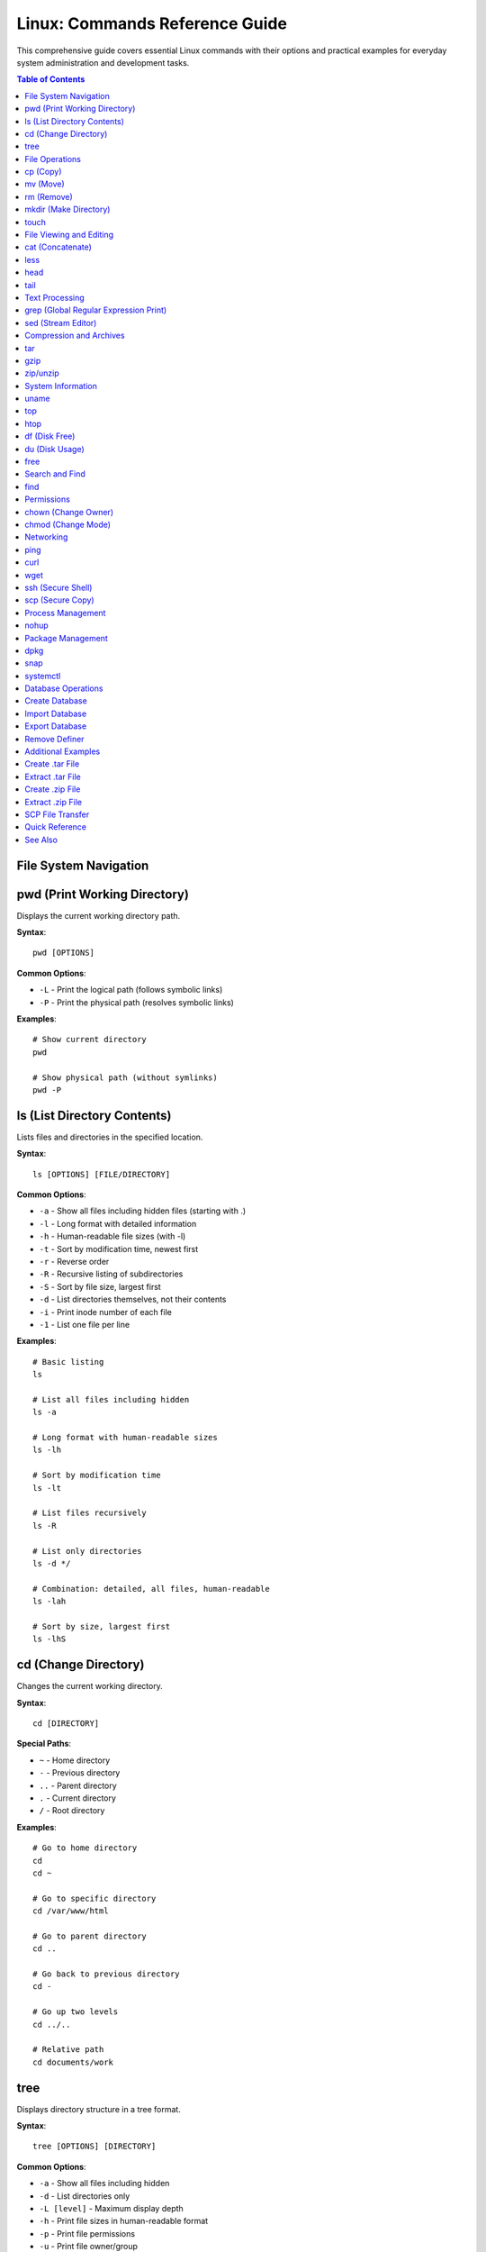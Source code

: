 Linux: Commands Reference Guide
===============================

This comprehensive guide covers essential Linux commands with their options and practical examples for everyday system administration and development tasks.

.. contents:: Table of Contents

File System Navigation
----------------------

pwd (Print Working Directory)
------------------------------

Displays the current working directory path.

**Syntax**::

    pwd [OPTIONS]

**Common Options**:

* ``-L`` - Print the logical path (follows symbolic links)
* ``-P`` - Print the physical path (resolves symbolic links)

**Examples**::

    # Show current directory
    pwd

    # Show physical path (without symlinks)
    pwd -P

ls (List Directory Contents)
-----------------------------

Lists files and directories in the specified location.

**Syntax**::

    ls [OPTIONS] [FILE/DIRECTORY]

**Common Options**:

* ``-a`` - Show all files including hidden files (starting with .)
* ``-l`` - Long format with detailed information
* ``-h`` - Human-readable file sizes (with -l)
* ``-t`` - Sort by modification time, newest first
* ``-r`` - Reverse order
* ``-R`` - Recursive listing of subdirectories
* ``-S`` - Sort by file size, largest first
* ``-d`` - List directories themselves, not their contents
* ``-i`` - Print inode number of each file
* ``-1`` - List one file per line

**Examples**::

    # Basic listing
    ls

    # List all files including hidden
    ls -a

    # Long format with human-readable sizes
    ls -lh

    # Sort by modification time
    ls -lt

    # List files recursively
    ls -R

    # List only directories
    ls -d */

    # Combination: detailed, all files, human-readable
    ls -lah

    # Sort by size, largest first
    ls -lhS

cd (Change Directory)
---------------------

Changes the current working directory.

**Syntax**::

    cd [DIRECTORY]

**Special Paths**:

* ``~`` - Home directory
* ``-`` - Previous directory
* ``..`` - Parent directory
* ``.`` - Current directory
* ``/`` - Root directory

**Examples**::

    # Go to home directory
    cd
    cd ~

    # Go to specific directory
    cd /var/www/html

    # Go to parent directory
    cd ..

    # Go back to previous directory
    cd -

    # Go up two levels
    cd ../..

    # Relative path
    cd documents/work

tree
----

Displays directory structure in a tree format.

**Syntax**::

    tree [OPTIONS] [DIRECTORY]

**Common Options**:

* ``-a`` - Show all files including hidden
* ``-d`` - List directories only
* ``-L [level]`` - Maximum display depth
* ``-h`` - Print file sizes in human-readable format
* ``-p`` - Print file permissions
* ``-u`` - Print file owner/group

**Examples**::

    # Show tree of current directory
    tree

    # Show only 2 levels deep
    tree -L 2

    # Show directories only
    tree -d

    # Show with file sizes and permissions
    tree -hp

.. note::
   If tree is not installed, install it using: ``sudo apt-get install tree``

File Operations
---------------

cp (Copy)
---------

Copies files and directories.

**Syntax**::

    cp [OPTIONS] SOURCE DESTINATION

**Common Options**:

* ``-r`` or ``-R`` - Copy directories recursively
* ``-i`` - Interactive mode (prompt before overwrite)
* ``-v`` - Verbose mode
* ``-u`` - Copy only when source is newer
* ``-p`` - Preserve file attributes
* ``-a`` - Archive mode (preserve all attributes)
* ``-n`` - No overwrite

**Examples**::

    # Copy file
    cp file.txt backup.txt

    # Copy directory recursively
    cp -r /source/dir /destination/dir

    # Copy with confirmation
    cp -i file.txt backup.txt

    # Copy preserving attributes
    cp -p file.txt backup.txt

    # Copy multiple files to directory
    cp file1.txt file2.txt file3.txt /destination/

    # Archive mode (preserve everything)
    cp -a /source/ /backup/

mv (Move)
---------

Moves or renames files and directories.

**Syntax**::

    mv [OPTIONS] SOURCE DESTINATION

**Common Options**:

* ``-i`` - Interactive mode (prompt before overwrite)
* ``-v`` - Verbose mode
* ``-u`` - Move only when source is newer
* ``-n`` - No overwrite
* ``-f`` - Force overwrite

**Examples**::

    # Rename file
    mv oldname.txt newname.txt

    # Move file to directory
    mv file.txt /destination/

    # Move multiple files
    mv file1.txt file2.txt /destination/

    # Move with confirmation
    mv -i file.txt /destination/

    # Rename directory
    mv old_directory new_directory

rm (Remove)
-----------

Removes files and directories.

**Syntax**::

    rm [OPTIONS] FILE/DIRECTORY

**Common Options**:

* ``-r`` or ``-R`` - Remove directories recursively
* ``-i`` - Interactive mode (prompt before removal)
* ``-f`` - Force removal without prompts
* ``-v`` - Verbose mode
* ``-d`` - Remove empty directories

**Examples**::

    # Remove file
    rm file.txt

    # Remove directory recursively
    rm -r directory/

    # Remove with confirmation
    rm -i file.txt

    # Force remove without confirmation
    rm -f file.txt

    # Remove multiple files
    rm file1.txt file2.txt file3.txt

    # Remove all .log files
    rm *.log

.. warning::
   Use ``rm -rf`` with extreme caution. This will permanently delete files without confirmation.

mkdir (Make Directory)
----------------------

Creates new directories.

**Syntax**::

    mkdir [OPTIONS] DIRECTORY

**Common Options**:

* ``-p`` - Create parent directories as needed
* ``-v`` - Verbose mode
* ``-m`` - Set permissions

**Examples**::

    # Create single directory
    mkdir new_folder

    # Create nested directories
    mkdir -p path/to/new/folder

    # Create with specific permissions
    mkdir -m 755 new_folder

    # Create multiple directories
    mkdir folder1 folder2 folder3

touch
-----

Creates empty files or updates file timestamps.

**Syntax**::

    touch [OPTIONS] FILE

**Common Options**:

* ``-a`` - Change access time only
* ``-m`` - Change modification time only
* ``-c`` - Do not create file if it doesn't exist
* ``-t`` - Use specified time instead of current

**Examples**::

    # Create empty file
    touch newfile.txt

    # Create multiple files
    touch file1.txt file2.txt file3.txt

    # Update timestamp
    touch existing_file.txt

    # Create file with specific time
    touch -t 202301011200 file.txt

File Viewing and Editing
------------------------

cat (Concatenate)
-----------------

Displays file contents, concatenates files, and creates files.

**Syntax**::

    cat [OPTIONS] [FILE]

**Common Options**:

* ``-n`` - Number all output lines
* ``-b`` - Number non-empty lines
* ``-s`` - Squeeze multiple blank lines
* ``-A`` - Show all characters including non-printing
* ``-E`` - Display $ at end of each line
* ``-T`` - Display tabs as ^I

**Examples**::

    # Display file contents
    cat file.txt

    # Display multiple files
    cat file1.txt file2.txt

    # Display with line numbers
    cat -n file.txt

    # Concatenate files into new file
    cat file1.txt file2.txt > combined.txt

    # Append to file
    cat file1.txt >> existing.txt

    # Create new file (Ctrl+D to save)
    cat > newfile.txt

    # Show non-printing characters
    cat -A file.txt

less
----

Views file contents one page at a time with backward navigation.

**Syntax**::

    less [OPTIONS] FILE

**Common Options**:

* ``-N`` - Show line numbers
* ``-S`` - Chop long lines
* ``-i`` - Case-insensitive search
* ``-X`` - Don't clear screen on exit
* ``-F`` - Quit if entire file fits on screen

**Navigation Keys**:

* ``Space`` or ``f`` - Forward one page
* ``b`` - Backward one page
* ``d`` - Forward half page
* ``u`` - Backward half page
* ``g`` - Go to start of file
* ``G`` - Go to end of file
* ``/pattern`` - Search forward
* ``?pattern`` - Search backward
* ``n`` - Next search match
* ``N`` - Previous search match
* ``q`` - Quit

**Examples**::

    # View file
    less file.txt

    # View with line numbers
    less -N file.txt

    # View without line wrapping
    less -S file.txt

    # Case-insensitive search
    less -i file.txt

    # View command output
    ls -la | less

head
----

Displays the first part of files.

**Syntax**::

    head [OPTIONS] [FILE]

**Common Options**:

* ``-n [NUM]`` - Print first NUM lines (default 10)
* ``-c [NUM]`` - Print first NUM bytes
* ``-q`` - Quiet mode (no headers)
* ``-v`` - Verbose mode (always show headers)

**Examples**::

    # Show first 10 lines (default)
    head file.txt

    # Show first 20 lines
    head -n 20 file.txt

    # Short form
    head -20 file.txt

    # Show first 100 bytes
    head -c 100 file.txt

    # Multiple files
    head -n 5 file1.txt file2.txt

    # View first lines of command output
    ls -la | head -5

tail
----

Displays the last part of files.

**Syntax**::

    tail [OPTIONS] [FILE]

**Common Options**:

* ``-n [NUM]`` - Print last NUM lines (default 10)
* ``-c [NUM]`` - Print last NUM bytes
* ``-f`` - Follow file (monitor for changes)
* ``-F`` - Follow file with retry
* ``-q`` - Quiet mode (no headers)
* ``--pid=[PID]`` - With -f, terminate after process PID dies

**Examples**::

    # Show last 10 lines (default)
    tail file.txt

    # Show last 20 lines
    tail -n 20 file.txt

    # Short form
    tail -20 file.txt

    # Monitor file in real-time
    tail -f /var/log/apache2/error.log

    # Follow with retry (useful for log rotation)
    tail -F /var/log/syslog

    # Show last 100 bytes
    tail -c 100 file.txt

    # Show all lines from line 50 onwards
    tail -n +50 file.txt

Text Processing
---------------

grep (Global Regular Expression Print)
---------------------------------------

Searches for patterns in files.

**Syntax**::

    grep [OPTIONS] PATTERN [FILE]

**Common Options**:

* ``-i`` - Case-insensitive search
* ``-v`` - Invert match (show non-matching lines)
* ``-r`` or ``-R`` - Recursive search
* ``-n`` - Show line numbers
* ``-c`` - Count matching lines
* ``-l`` - List filenames only
* ``-w`` - Match whole words
* ``-A [NUM]`` - Show NUM lines after match
* ``-B [NUM]`` - Show NUM lines before match
* ``-C [NUM]`` - Show NUM lines before and after match
* ``-E`` - Extended regex (same as egrep)
* ``-o`` - Print only matched parts
* ``--color`` - Highlight matches

**Examples**::

    # Basic search
    grep "error" logfile.txt

    # Case-insensitive
    grep -i "error" logfile.txt

    # Search recursively in directory
    grep -r "function" /var/www/html/

    # Show line numbers
    grep -n "error" logfile.txt

    # Count matches
    grep -c "error" logfile.txt

    # Invert match
    grep -v "success" logfile.txt

    # Whole word match
    grep -w "log" file.txt

    # Multiple patterns
    grep -e "error" -e "warning" logfile.txt

    # Show context (2 lines before and after)
    grep -C 2 "error" logfile.txt

    # Search in multiple files
    grep "pattern" *.txt

    # With color highlighting
    grep --color "error" logfile.txt

    # List only filenames
    grep -l "pattern" *.txt

sed (Stream Editor)
-------------------

Performs text transformations on files.

**Syntax**::

    sed [OPTIONS] 'COMMAND' FILE

**Common Options**:

* ``-i`` - Edit files in-place
* ``-e`` - Add script to commands
* ``-n`` - Suppress automatic printing
* ``-r`` or ``-E`` - Extended regex

**Common Commands**:

* ``s/pattern/replacement/`` - Substitute
* ``d`` - Delete
* ``p`` - Print
* ``a`` - Append
* ``i`` - Insert

**Examples**::

    # Replace first occurrence in each line
    sed 's/old/new/' file.txt

    # Replace all occurrences (global)
    sed 's/old/new/g' file.txt

    # Replace in-place (modify original file)
    sed -i 's/old/new/g' file.txt

    # Delete lines containing pattern
    sed '/pattern/d' file.txt

    # Delete empty lines
    sed '/^$/d' file.txt

    # Delete lines 5-10
    sed '5,10d' file.txt

    # Print only lines 5-10
    sed -n '5,10p' file.txt

    # Replace only on specific lines
    sed '5,10s/old/new/g' file.txt

    # Multiple operations
    sed -e 's/old/new/g' -e 's/foo/bar/g' file.txt

    # Case-insensitive replace
    sed 's/old/new/gi' file.txt

    # Add line after match
    sed '/pattern/a New line text' file.txt

    # Insert line before match
    sed '/pattern/i New line text' file.txt

    # Replace with backreference
    sed 's/\([0-9]*\)/Number: \1/' file.txt

Compression and Archives
------------------------

tar
---

Archives and extracts files.

**Syntax**::

    tar [OPTIONS] FILE

**Common Options**:

* ``-c`` - Create archive
* ``-x`` - Extract archive
* ``-v`` - Verbose mode
* ``-f`` - Specify filename
* ``-z`` - Compress with gzip (.tar.gz)
* ``-j`` - Compress with bzip2 (.tar.bz2)
* ``-J`` - Compress with xz (.tar.xz)
* ``-t`` - List archive contents
* ``-r`` - Append to archive
* ``-u`` - Update archive
* ``-C`` - Change to directory

**Examples**::

    # Create tar archive
    tar -cvf archive.tar directory/

    # Create gzip compressed archive
    tar -cvzf archive.tar.gz directory/

    # Create bzip2 compressed archive
    tar -cvjf archive.tar.bz2 directory/

    # Extract tar archive
    tar -xvf archive.tar

    # Extract gzip archive
    tar -xvzf archive.tar.gz

    # Extract to specific directory
    tar -xvzf archive.tar.gz -C /destination/path/

    # List archive contents
    tar -tvf archive.tar

    # Extract specific file
    tar -xvf archive.tar file.txt

    # Append files to existing archive
    tar -rvf archive.tar newfile.txt

    # Extract single file from archive
    tar -xvzf archive.tar.gz path/to/file

gzip
----

Compresses or decompresses files.

**Syntax**::

    gzip [OPTIONS] FILE

**Common Options**:

* ``-d`` - Decompress (same as gunzip)
* ``-k`` - Keep original file
* ``-r`` - Recursive compression
* ``-v`` - Verbose mode
* ``-[1-9]`` - Compression level (1=fastest, 9=best)
* ``-l`` - List compressed file information
* ``-c`` - Write to stdout

**Examples**::

    # Compress file
    gzip file.txt

    # Compress and keep original
    gzip -k file.txt

    # Decompress file
    gzip -d file.txt.gz
    gunzip file.txt.gz

    # Compress with best compression
    gzip -9 file.txt

    # Compress recursively
    gzip -r directory/

    # View compressed file info
    gzip -l file.txt.gz

    # Compress to stdout
    gzip -c file.txt > file.txt.gz

zip/unzip
---------

Creates and extracts ZIP archives.

**zip Syntax**::

    zip [OPTIONS] archive.zip FILE

**zip Common Options**:

* ``-r`` - Recursive
* ``-e`` - Encrypt with password
* ``-q`` - Quiet mode
* ``-v`` - Verbose mode
* ``-[0-9]`` - Compression level
* ``-u`` - Update existing archive
* ``-d`` - Delete files from archive

**zip Examples**::

    # Create zip archive
    zip archive.zip file.txt

    # Create zip with multiple files
    zip archive.zip file1.txt file2.txt

    # Zip directory recursively
    zip -r archive.zip directory/

    # Zip with password protection
    zip -e -r secure.zip directory/

    # Add files to existing archive
    zip -u archive.zip newfile.txt

    # Best compression
    zip -9 -r archive.zip directory/

**unzip Syntax**::

    unzip [OPTIONS] archive.zip

**unzip Common Options**:

* ``-l`` - List archive contents
* ``-d`` - Extract to directory
* ``-o`` - Overwrite without prompting
* ``-q`` - Quiet mode
* ``-v`` - Verbose mode

**unzip Examples**::

    # Extract zip archive
    unzip archive.zip

    # Extract to specific directory
    unzip archive.zip -d /destination/

    # List archive contents
    unzip -l archive.zip

    # Extract specific file
    unzip archive.zip file.txt

    # Extract without prompting
    unzip -o archive.zip

System Information
------------------

uname
-----

Displays system information.

**Syntax**::

    uname [OPTIONS]

**Common Options**:

* ``-a`` - All information
* ``-s`` - Kernel name
* ``-n`` - Network node hostname
* ``-r`` - Kernel release
* ``-v`` - Kernel version
* ``-m`` - Machine hardware name
* ``-o`` - Operating system

**Examples**::

    # Show all information
    uname -a

    # Show kernel version
    uname -r

    # Show operating system
    uname -o

    # Show machine hardware
    uname -m

top
---

Displays real-time system processes and resource usage.

**Syntax**::

    top [OPTIONS]

**Interactive Commands**:

* ``q`` - Quit
* ``k`` - Kill process
* ``r`` - Renice process
* ``h`` - Help
* ``M`` - Sort by memory usage
* ``P`` - Sort by CPU usage
* ``1`` - Show individual CPU cores
* ``c`` - Show full command path

**Common Options**:

* ``-d [SEC]`` - Update delay in seconds
* ``-u [USER]`` - Show specific user
* ``-p [PID]`` - Monitor specific process
* ``-n [NUM]`` - Number of iterations

**Examples**::

    # Start top
    top

    # Update every 2 seconds
    top -d 2

    # Show processes for specific user
    top -u username

    # Monitor specific process
    top -p 1234

    # Run 5 iterations then exit
    top -n 5

htop
----

Interactive process viewer (enhanced top).

**Syntax**::

    htop [OPTIONS]

**Interactive Commands**:

* ``F1`` - Help
* ``F2`` - Setup
* ``F3`` - Search
* ``F4`` - Filter
* ``F5`` - Tree view
* ``F6`` - Sort by
* ``F9`` - Kill process
* ``F10`` - Quit
* ``Space`` - Tag process
* ``U`` - Show specific user
* ``/`` - Search

**Examples**::

    # Start htop
    htop

    # Show specific user processes
    htop -u username

    # Sort by memory
    htop -s PERCENT_MEM

.. note::
   If htop is not installed, install it using: ``sudo apt-get install htop``

df (Disk Free)
--------------

Reports file system disk space usage.

**Syntax**::

    df [OPTIONS] [FILE/DIRECTORY]

**Common Options**:

* ``-h`` - Human-readable sizes
* ``-a`` - Include all file systems
* ``-T`` - Show file system type
* ``-i`` - Show inode information
* ``-t [TYPE]`` - Show only specified type
* ``-x [TYPE]`` - Exclude specified type
* ``--total`` - Show grand total

**Examples**::

    # Show disk usage
    df

    # Human-readable format
    df -h

    # Show file system types
    df -hT

    # Show inode usage
    df -i

    # Show specific file system type
    df -t ext4

    # Exclude file system type
    df -x tmpfs

    # Show with total
    df -h --total

    # Check specific directory
    df -h /var/www/html

du (Disk Usage)
---------------

Estimates file and directory space usage.

**Syntax**::

    du [OPTIONS] [FILE/DIRECTORY]

**Common Options**:

* ``-h`` - Human-readable sizes
* ``-s`` - Summary (total size only)
* ``-a`` - Include files
* ``-c`` - Show grand total
* ``-d [NUM]`` - Max depth
* ``--max-depth=[NUM]`` - Max depth
* ``-x`` - Skip different file systems
* ``--exclude=[PATTERN]`` - Exclude pattern

**Examples**::

    # Show current directory usage
    du -h

    # Show summary only
    du -sh

    # Show with grand total
    du -ch

    # Limit depth to 1 level
    du -h --max-depth=1

    # Sort by size
    du -h | sort -h

    # Show top 10 largest directories
    du -h | sort -rh | head -10

    # Exclude pattern
    du -h --exclude="*.log"

    # Check specific directory
    du -sh /var/www/html

    # Show all files and directories
    du -ah

free
----

Displays memory usage information.

**Syntax**::

    free [OPTIONS]

**Common Options**:

* ``-h`` - Human-readable format
* ``-b`` - Bytes
* ``-k`` - Kilobytes
* ``-m`` - Megabytes
* ``-g`` - Gigabytes
* ``-s [SEC]`` - Update every SEC seconds
* ``-c [NUM]`` - Number of updates
* ``-t`` - Show total line
* ``-w`` - Wide mode

**Examples**::

    # Show memory usage
    free

    # Human-readable format
    free -h

    # Show in megabytes
    free -m

    # Show in gigabytes
    free -g

    # Update every 2 seconds
    free -h -s 2

    # Show 5 updates
    free -h -s 2 -c 5

    # Show with total line
    free -ht

    # Wide mode (separate buffers/cache)
    free -hw

Search and Find
---------------

find
----

Searches for files in directory hierarchy.

**Syntax**::

    find [PATH] [OPTIONS] [EXPRESSION]

**Common Options**:

* ``-name [PATTERN]`` - Search by name
* ``-iname [PATTERN]`` - Case-insensitive name
* ``-type [TYPE]`` - File type (f=file, d=directory, l=link)
* ``-size [SIZE]`` - File size
* ``-mtime [DAYS]`` - Modified days ago
* ``-user [USER]`` - Owner
* ``-perm [MODE]`` - Permissions
* ``-exec [CMD] {} \;`` - Execute command on results
* ``-delete`` - Delete found files
* ``-maxdepth [NUM]`` - Maximum depth

**Examples**::

    # Find files by name
    find /path -name "*.txt"

    # Case-insensitive search
    find /path -iname "*.TXT"

    # Find directories only
    find /path -type d

    # Find files only
    find /path -type f

    # Find files larger than 100MB
    find /path -size +100M

    # Find files smaller than 10KB
    find /path -size -10k

    # Find files modified in last 7 days
    find /path -mtime -7

    # Find files modified more than 30 days ago
    find /path -mtime +30

    # Find and delete
    find /path -name "*.tmp" -delete

    # Find and execute command
    find /path -name "*.log" -exec rm {} \;

    # Find with permissions
    find /path -perm 644

    # Limit search depth
    find /path -maxdepth 2 -name "*.txt"

    # Find empty files
    find /path -type f -empty

    # Find by owner
    find /path -user username

Permissions
-----------

chown (Change Owner)
--------------------

Changes file owner and group.

**Syntax**::

    chown [OPTIONS] USER[:GROUP] FILE

**Common Options**:

* ``-R`` - Recursive
* ``-v`` - Verbose
* ``-c`` - Report only changes
* ``--reference=[FILE]`` - Use reference file

**Examples**::

    # Change owner
    chown username file.txt

    # Change owner and group
    chown username:groupname file.txt

    # Change recursively
    chown -R username:groupname directory/

    # Change group only
    chown :groupname file.txt

    # Verbose mode
    chown -v username file.txt

    # Use reference file
    chown --reference=ref.txt file.txt

chmod (Change Mode)
-------------------

Changes file permissions.

**Syntax**::

    chmod [OPTIONS] MODE FILE

**Permission Numbers**:

* ``4`` - Read (r)
* ``2`` - Write (w)
* ``1`` - Execute (x)

**Permission Format**: ``[owner][group][others]``

Example: ``755`` = rwxr-xr-x

**Common Options**:

* ``-R`` - Recursive
* ``-v`` - Verbose
* ``-c`` - Report only changes

**Symbolic Mode**:

* ``u`` - User/owner
* ``g`` - Group
* ``o`` - Others
* ``a`` - All
* ``+`` - Add permission
* ``-`` - Remove permission
* ``=`` - Set exact permission

**Examples**::

    # Numeric mode - full permissions
    chmod 777 file.txt

    # Numeric mode - read/write for owner, read for others
    chmod 644 file.txt

    # Numeric mode - executable
    chmod 755 script.sh

    # Recursive
    chmod -R 755 directory/

    # Symbolic - add execute
    chmod +x script.sh

    # Symbolic - remove write from others
    chmod o-w file.txt

    # Symbolic - set exact permissions
    chmod u=rwx,g=rx,o=r file.txt

    # Add read for all
    chmod a+r file.txt

    # Remove execute from group
    chmod g-x file.txt

    # Make directory and contents readable
    chmod -R a+rX directory/

Networking
----------

ping
----

Tests network connectivity.

**Syntax**::

    ping [OPTIONS] DESTINATION

**Common Options**:

* ``-c [NUM]`` - Number of packets to send
* ``-i [SEC]`` - Interval between packets
* ``-s [SIZE]`` - Packet size
* ``-t [TTL]`` - Time to live
* ``-W [SEC]`` - Timeout in seconds
* ``-q`` - Quiet mode

**Examples**::

    # Ping host
    ping google.com

    # Send 5 packets
    ping -c 5 google.com

    # Set interval to 2 seconds
    ping -i 2 google.com

    # Set packet size
    ping -s 1024 google.com

    # Ping IP address
    ping 8.8.8.8

    # Quiet mode (summary only)
    ping -c 10 -q google.com

curl
----

Transfers data from or to a server.

**Syntax**::

    curl [OPTIONS] URL

**Common Options**:

* ``-X [METHOD]`` - HTTP method (GET, POST, PUT, DELETE)
* ``-d [DATA]`` - HTTP POST data
* ``-H [HEADER]`` - Custom header
* ``-o [FILE]`` - Output to file
* ``-O`` - Save with remote filename
* ``-L`` - Follow redirects
* ``-i`` - Include headers
* ``-I`` - Show headers only
* ``-u [USER:PASS]`` - Authentication
* ``-s`` - Silent mode
* ``-v`` - Verbose mode

**Examples**::

    # Simple GET request
    curl https://example.com

    # Download file
    curl -O https://example.com/file.zip

    # Save to specific filename
    curl -o output.html https://example.com

    # Follow redirects
    curl -L https://example.com

    # POST request with data
    curl -X POST -d "param1=value1&param2=value2" https://api.example.com

    # POST JSON data
    curl -X POST -H "Content-Type: application/json" -d '{"key":"value"}' https://api.example.com

    # Custom headers
    curl -H "Authorization: Bearer token" https://api.example.com

    # Show response headers
    curl -i https://example.com

    # Show only headers
    curl -I https://example.com

    # Basic authentication
    curl -u username:password https://example.com

    # Upload file
    curl -F "file=@/path/to/file" https://example.com/upload

wget
----

Downloads files from the web.

**Syntax**::

    wget [OPTIONS] URL

**Common Options**:

* ``-O [FILE]`` - Save to specific filename
* ``-c`` - Continue partial download
* ``-b`` - Background download
* ``-q`` - Quiet mode
* ``-v`` - Verbose mode
* ``-r`` - Recursive download
* ``-np`` - No parent directories
* ``-l [NUM]`` - Maximum recursion depth
* ``--limit-rate=[RATE]`` - Limit download speed
* ``--user=[USER]`` - Username
* ``--password=[PASS]`` - Password

**Examples**::

    # Download file
    wget https://example.com/file.zip

    # Save with different name
    wget -O newname.zip https://example.com/file.zip

    # Continue interrupted download
    wget -c https://example.com/largefile.iso

    # Background download
    wget -b https://example.com/file.zip

    # Download multiple files
    wget https://example.com/file1.zip https://example.com/file2.zip

    # Recursive download
    wget -r https://example.com/directory/

    # Limit download speed
    wget --limit-rate=500k https://example.com/file.zip

    # Quiet mode
    wget -q https://example.com/file.zip

    # Authentication
    wget --user=username --password=password https://example.com/file.zip

ssh (Secure Shell)
------------------

Connects to remote servers securely.

**Syntax**::

    ssh [OPTIONS] [USER@]HOST [COMMAND]

**Common Options**:

* ``-p [PORT]`` - Specify port
* ``-i [KEY]`` - Identity file (private key)
* ``-v`` - Verbose mode
* ``-C`` - Enable compression
* ``-L [PORT:HOST:HOSTPORT]`` - Local port forwarding
* ``-R [PORT:HOST:HOSTPORT]`` - Remote port forwarding
* ``-N`` - No remote command
* ``-f`` - Background mode

**Examples**::

    # Connect to server
    ssh username@hostname

    # Connect to specific port
    ssh -p 2222 username@hostname

    # Use specific key file
    ssh -i ~/.ssh/id_rsa username@hostname

    # Execute remote command
    ssh username@hostname 'ls -la'

    # Local port forwarding
    ssh -L 8080:localhost:80 username@hostname

    # Copy SSH key to server
    ssh-copy-id username@hostname

    # Verbose mode (debugging)
    ssh -v username@hostname

scp (Secure Copy)
-----------------

Securely copies files between hosts.

**Syntax**::

    scp [OPTIONS] SOURCE DESTINATION

**Common Options**:

* ``-r`` - Recursive (for directories)
* ``-P [PORT]`` - Specify port
* ``-i [KEY]`` - Identity file
* ``-v`` - Verbose mode
* ``-C`` - Enable compression
* ``-p`` - Preserve file attributes
* ``-q`` - Quiet mode

**Examples**::

    # Copy file to remote server
    scp file.txt username@hostname:/path/to/destination/

    # Copy file from remote server
    scp username@hostname:/path/to/file.txt /local/path/

    # Copy directory recursively
    scp -r directory/ username@hostname:/path/to/destination/

    # Specify port
    scp -P 2222 file.txt username@hostname:/path/

    # Use specific key
    scp -i ~/.ssh/id_rsa file.txt username@hostname:/path/

    # Copy multiple files
    scp file1.txt file2.txt username@hostname:/path/

    # Copy between two remote hosts
    scp user1@host1:/path/file.txt user2@host2:/path/

    # Preserve file attributes
    scp -p file.txt username@hostname:/path/

    # With compression
    scp -C largefile.zip username@hostname:/path/

Process Management
------------------

nohup
-----

Runs commands immune to hangups, with output to a non-tty.

**Syntax**::

    nohup COMMAND [ARGS] &

**Examples**::

    # Run command in background
    nohup ./script.sh &

    # Run with custom output file
    nohup ./script.sh > output.log 2>&1 &

    # Run long process
    nohup python long_script.py &

    # Check process
    jobs
    ps aux | grep script.sh

    # View nohup output
    tail -f nohup.out

.. note::
   By default, output is written to ``nohup.out`` in the current directory.

Package Management
------------------

dpkg
----

Debian package manager (low-level).

**Syntax**::

    dpkg [OPTIONS] PACKAGE

**Common Options**:

* ``-i`` - Install package
* ``-r`` - Remove package
* ``-P`` - Purge package
* ``-l`` - List installed packages
* ``-L`` - List files installed by package
* ``-s`` - Show package status
* ``-S`` - Search for file owner

**Examples**::

    # Install package
    sudo dpkg -i package.deb

    # Remove package
    sudo dpkg -r package-name

    # Purge package (remove including config)
    sudo dpkg -P package-name

    # List all installed packages
    dpkg -l

    # List specific package
    dpkg -l | grep package-name

    # Show package information
    dpkg -s package-name

    # List files from package
    dpkg -L package-name

    # Find package that owns file
    dpkg -S /path/to/file

    # Reconfigure package
    sudo dpkg-reconfigure package-name

snap
----

Universal Linux package manager.

**Syntax**::

    snap [COMMAND] [OPTIONS]

**Common Commands**:

* ``install`` - Install snap
* ``remove`` - Remove snap
* ``list`` - List installed snaps
* ``find`` - Find snaps in store
* ``refresh`` - Update snaps
* ``info`` - Show snap information

**Examples**::

    # Install snap
    sudo snap install package-name

    # Install from specific channel
    sudo snap install package-name --channel=edge

    # Install classic snap
    sudo snap install package-name --classic

    # Remove snap
    sudo snap remove package-name

    # List installed snaps
    snap list

    # Search for snaps
    snap find package-name

    # Update all snaps
    sudo snap refresh

    # Update specific snap
    sudo snap refresh package-name

    # Show snap info
    snap info package-name

    # Disable snap
    sudo snap disable package-name

    # Enable snap
    sudo snap enable package-name

systemctl
---------

Controls the systemd system and service manager.

**Syntax**::

    systemctl [COMMAND] [SERVICE]

**Common Commands**:

* ``start`` - Start service
* ``stop`` - Stop service
* ``restart`` - Restart service
* ``reload`` - Reload configuration
* ``enable`` - Enable service at boot
* ``disable`` - Disable service at boot
* ``status`` - Show service status
* ``is-active`` - Check if active
* ``is-enabled`` - Check if enabled
* ``list-units`` - List units

**Examples**::

    # Start service
    sudo systemctl start apache2

    # Stop service
    sudo systemctl stop apache2

    # Restart service
    sudo systemctl restart apache2

    # Reload configuration
    sudo systemctl reload apache2

    # Enable service at boot
    sudo systemctl enable apache2

    # Disable service at boot
    sudo systemctl disable apache2

    # Check service status
    systemctl status apache2

    # Check if service is active
    systemctl is-active apache2

    # Check if service is enabled
    systemctl is-enabled apache2

    # List all services
    systemctl list-units --type=service

    # List running services
    systemctl list-units --type=service --state=running

    # Show failed services
    systemctl --failed

    # Reboot system
    sudo systemctl reboot

    # Shutdown system
    sudo systemctl poweroff

Database Operations
-------------------

Create Database
---------------

**Syntax**::

    GRANT ALL PRIVILEGES ON <database_name>.* TO '<mysql_username>'@'localhost';

**Example**:

Here, ``root`` is **username** of ``mysql``::

    mysql -uroot -p
    CREATE DATABASE m2demo;
    GRANT ALL PRIVILEGES ON m2demo.* TO 'root'@'localhost';
    FLUSH PRIVILEGES;

Import Database
---------------

**Examples**::

    # Method 1: Command line
    mysql -u <username> -p <your_database_name> < database_file_name.sql

    # Method 2: Inside MySQL
    mysql -uroot -p
    SET FOREIGN_KEY_CHECKS=0;
    use database_name;
    SOURCE database_file_name.sql;
    SET FOREIGN_KEY_CHECKS=1;

Export Database
---------------

**Example**::

    mysqldump -u <username> -p <your_database_name> > database_file_name.sql

    # Export with compression
    mysqldump -u <username> -p <your_database_name> | gzip > database_file_name.sql.gz

Remove Definer
--------------

**Example**::

    # Find DEFINER statements
    grep "DEFINER" db_bkp_01042022.sql -rsn

    # Remove DEFINER from SQL file
    sed -i 's/DEFINER=`[^`]*`@`[^`]*`//g' your_database_name.sql

    # Alternative with find
    find . -name "your_database_name.sql" -type f -exec sed -i 's/DEFINER=`root`@`localhost`/ /g' {} +

Additional Examples
-------------------

Create .tar File
----------------

**Examples**::

    # Create tar archive
    tar -cvf archive.tar directory/

    # Create compressed tar.gz
    tar -cvzf code.tar.gz app/code/

    # Create tar.bz2 (better compression)
    tar -cvjf code.tar.bz2 app/code/

Extract .tar File
-----------------

**Examples**::

    # Extract tar
    tar -xvf archive.tar

    # Extract tar.gz
    tar -xvzf code.tar.gz

    # Extract to specific directory
    tar -xvzf code.tar.gz -C /destination/path/

Create .zip File
----------------

**Examples**::

    # Create zip file
    zip archive.zip file.txt

    # Create zip recursively
    zip -r code.zip app/code/

    # Create with password
    zip -e -r secure.zip app/code/

Extract .zip File
-----------------

**Examples**::

    # Extract zip
    unzip file_name.zip

    # Extract to specific directory
    unzip file_name.zip -d /destination/

    # List contents without extracting
    unzip -l file_name.zip

SCP File Transfer
-----------------

**Complete Example**:

#. Create tar files in ``Server A``::

    cd /var/www/html/
    tar -cvzf mage245.tar.gz mage245/

#. Transfer file Server A to B

   .. important:: Login Server B using SSH.

#. Go to destination path where you want the copied file in Server B

   **Example**: ``cd /home/plugincardknox/public_html``

#. Execute below command in ``Server B``::

    scp root@197.280.111.178:/var/www/html/mage245.tar.gz .

   .. note::
      The ``.`` at the end means current directory

#. Extract the transferred file::

    tar -xvzf mage245.tar.gz

Quick Reference
---------------

**File Operations**::

    pwd                    # Print working directory
    ls -lah                # List all files with details
    cd /path               # Change directory
    cp -r source dest      # Copy recursively
    mv old new             # Move/rename
    rm -rf directory/      # Remove directory
    mkdir -p path/to/dir   # Create nested directories
    touch file.txt         # Create empty file

**File Viewing**::

    cat file.txt           # Display file
    less file.txt          # View file (paginated)
    head -n 20 file.txt    # First 20 lines
    tail -f log.txt        # Monitor file
    grep "pattern" file    # Search in file

**System Info**::

    uname -a               # System information
    df -h                  # Disk usage
    free -h                # Memory usage
    top                    # Process monitor
    htop                   # Better process monitor

**Networking**::

    ping google.com        # Test connectivity
    curl https://api.com   # HTTP request
    wget url/file.zip      # Download file
    ssh user@host          # Remote connection
    scp file user@host:    # Secure copy

**Permissions**::

    chmod 755 file         # Change permissions
    chown user:group file  # Change owner
    chmod +x script.sh     # Make executable

**Archives**::

    tar -czf file.tar.gz dir/      # Create tar.gz
    tar -xzf file.tar.gz           # Extract tar.gz
    zip -r archive.zip dir/        # Create zip
    unzip archive.zip              # Extract zip

**System Services**::

    systemctl start service        # Start service
    systemctl stop service         # Stop service
    systemctl restart service      # Restart service
    systemctl status service       # Check status
    systemctl enable service       # Enable at boot

See Also
--------

* `Linux Command Line Basics <https://www.gnu.org/software/bash/manual/>`_
* `Advanced Bash Scripting Guide <https://tldp.org/LDP/abs/html/>`_
* `Linux Journey <https://linuxjourney.com/>`_

.. tip::
   Use ``man <command>`` or ``<command> --help`` to get detailed help for any command.
